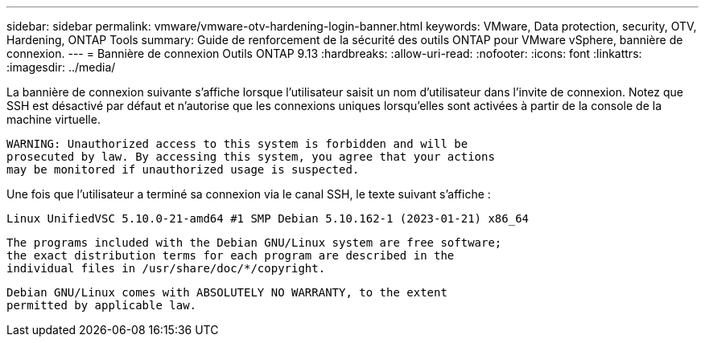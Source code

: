---
sidebar: sidebar 
permalink: vmware/vmware-otv-hardening-login-banner.html 
keywords: VMware, Data protection, security, OTV, Hardening, ONTAP Tools 
summary: Guide de renforcement de la sécurité des outils ONTAP pour VMware vSphere, bannière de connexion. 
---
= Bannière de connexion Outils ONTAP 9.13
:hardbreaks:
:allow-uri-read: 
:nofooter: 
:icons: font
:linkattrs: 
:imagesdir: ../media/


[role="lead"]
La bannière de connexion suivante s'affiche lorsque l'utilisateur saisit un nom d'utilisateur dans l'invite de connexion. Notez que SSH est désactivé par défaut et n'autorise que les connexions uniques lorsqu'elles sont activées à partir de la console de la machine virtuelle.

....
WARNING: Unauthorized access to this system is forbidden and will be
prosecuted by law. By accessing this system, you agree that your actions
may be monitored if unauthorized usage is suspected.
....
Une fois que l'utilisateur a terminé sa connexion via le canal SSH, le texte suivant s'affiche :

 Linux UnifiedVSC 5.10.0-21-amd64 #1 SMP Debian 5.10.162-1 (2023-01-21) x86_64
....
The programs included with the Debian GNU/Linux system are free software;
the exact distribution terms for each program are described in the
individual files in /usr/share/doc/*/copyright.
....
....
Debian GNU/Linux comes with ABSOLUTELY NO WARRANTY, to the extent
permitted by applicable law.
....